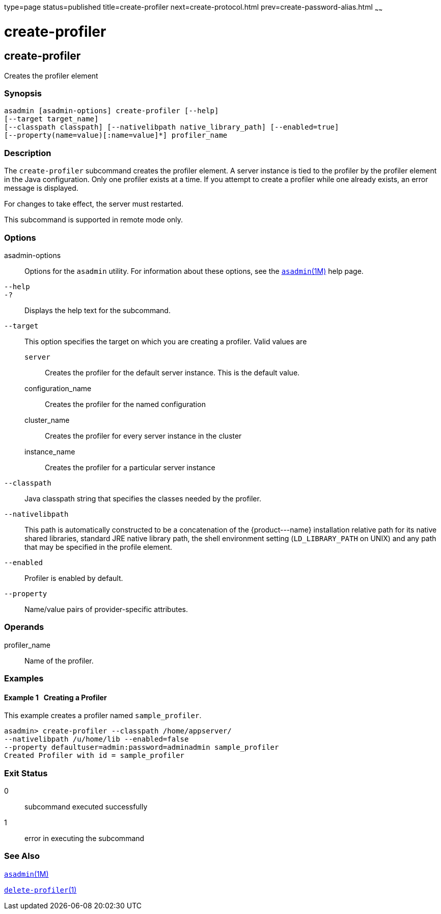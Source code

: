 type=page
status=published
title=create-profiler
next=create-protocol.html
prev=create-password-alias.html
~~~~~~

create-profiler
===============

[[create-profiler-1]][[GSRFM00050]][[create-profiler]]

create-profiler
---------------

Creates the profiler element

[[sthref481]]

=== Synopsis

[source]
----
asadmin [asadmin-options] create-profiler [--help]
[--target target_name]
[--classpath classpath] [--nativelibpath native_library_path] [--enabled=true]
[--property(name=value)[:name=value]*] profiler_name
----

[[sthref482]]

=== Description

The `create-profiler` subcommand creates the profiler element. A server
instance is tied to the profiler by the profiler element in the Java
configuration. Only one profiler exists at a time. If you attempt to
create a profiler while one already exists, an error message is
displayed.

For changes to take effect, the server must restarted.

This subcommand is supported in remote mode only.

[[sthref483]]

=== Options

asadmin-options::
  Options for the `asadmin` utility. For information about these
  options, see the link:asadmin.html#asadmin-1m[`asadmin`(1M)] help page.
`--help`::
`-?`::
  Displays the help text for the subcommand.
`--target`::
  This option specifies the target on which you are creating a profiler.
  Valid values are

  `server`;;
    Creates the profiler for the default server instance. This is the
    default value.
  configuration_name;;
    Creates the profiler for the named configuration
  cluster_name;;
    Creates the profiler for every server instance in the cluster
  instance_name;;
    Creates the profiler for a particular server instance

`--classpath`::
  Java classpath string that specifies the classes needed by the profiler.
`--nativelibpath`::
  This path is automatically constructed to be a concatenation of the
  \{product---name} installation relative path for its native shared
  libraries, standard JRE native library path, the shell environment
  setting (`LD_LIBRARY_PATH` on UNIX) and any path that may be specified
  in the profile element.
`--enabled`::
  Profiler is enabled by default.
`--property`::
  Name/value pairs of provider-specific attributes.

[[sthref484]]

=== Operands

profiler_name::
  Name of the profiler.

[[sthref485]]

=== Examples

[[GSRFM516]][[sthref486]]

==== Example 1   Creating a Profiler

This example creates a profiler named `sample_profiler`.

[source]
----
asadmin> create-profiler --classpath /home/appserver/
--nativelibpath /u/home/lib --enabled=false
--property defaultuser=admin:password=adminadmin sample_profiler
Created Profiler with id = sample_profiler
----

[[sthref487]]

=== Exit Status

0::
  subcommand executed successfully
1::
  error in executing the subcommand

[[sthref488]]

=== See Also

link:asadmin.html#asadmin-1m[`asadmin`(1M)]

link:delete-profiler.html#delete-profiler-1[`delete-profiler`(1)]


